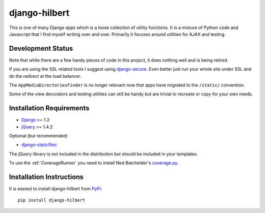django-hilbert
===================

This is one of many Django apps which is a loose collection of utility functions.
It is a mixture of Python code and Javascript that I find myself writing over and
over. Primarily it focuses around utilities for AJAX and testing.

Development Status
-----------------------------------

Note that while there are a few handy pieces of code in this project, it does nothing
well and is being retired.

If you are using the SSL related tools I suggest using `django-secure <https://pypi.python.org/pypi/django-secure>`_. Even better just run your whole site under SSL and do the redirect at the load balancer.

The ``AppMediaDirectoriesFinder`` is no longer relevant now that apps have migrated to
the ``/static/`` convention.

Some of the view decorators and testing utilities can still be handy but are trivial
to recreate or copy for your own needs.


Installation Requirements
-----------------------------------

- `Django <http://www.djangoproject.com/>`_ >= 1.2
- `jQuery <http://jquery.com/>`_ >= 1.4.2

Optional (but recommended)

- `django-staticfiles <https://github.com/jezdez/django-staticfiles>`_

The jQuery library is not included in the distribution but should be included
in your templates.

To use the :ref:`CoverageRunner` you need to install Ned Batchelder's
`coverage.py <http://nedbatchelder.com/code/modules/coverage.html>`_.


Installation Instructions
-----------------------------------

It is easiest to install django-hilbert from `PyPi <http://pypi.python.org/pypi>`_::

    pip install django-hilbert

